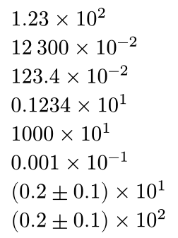#set page(width: auto, height: auto, margin: .5em)

$1.23×10^2$ \
$12space.thin 300×10^(-2)$ \
$123.4×10^(-2)$ \
$0.1234×10^1$ \
$1000×10^1$ \
$0.001×10^(-1)$ \
$(0.2 plus.minus 0.1)×10^1$ \
$(0.2 plus.minus 0.1)×10^2$ 
